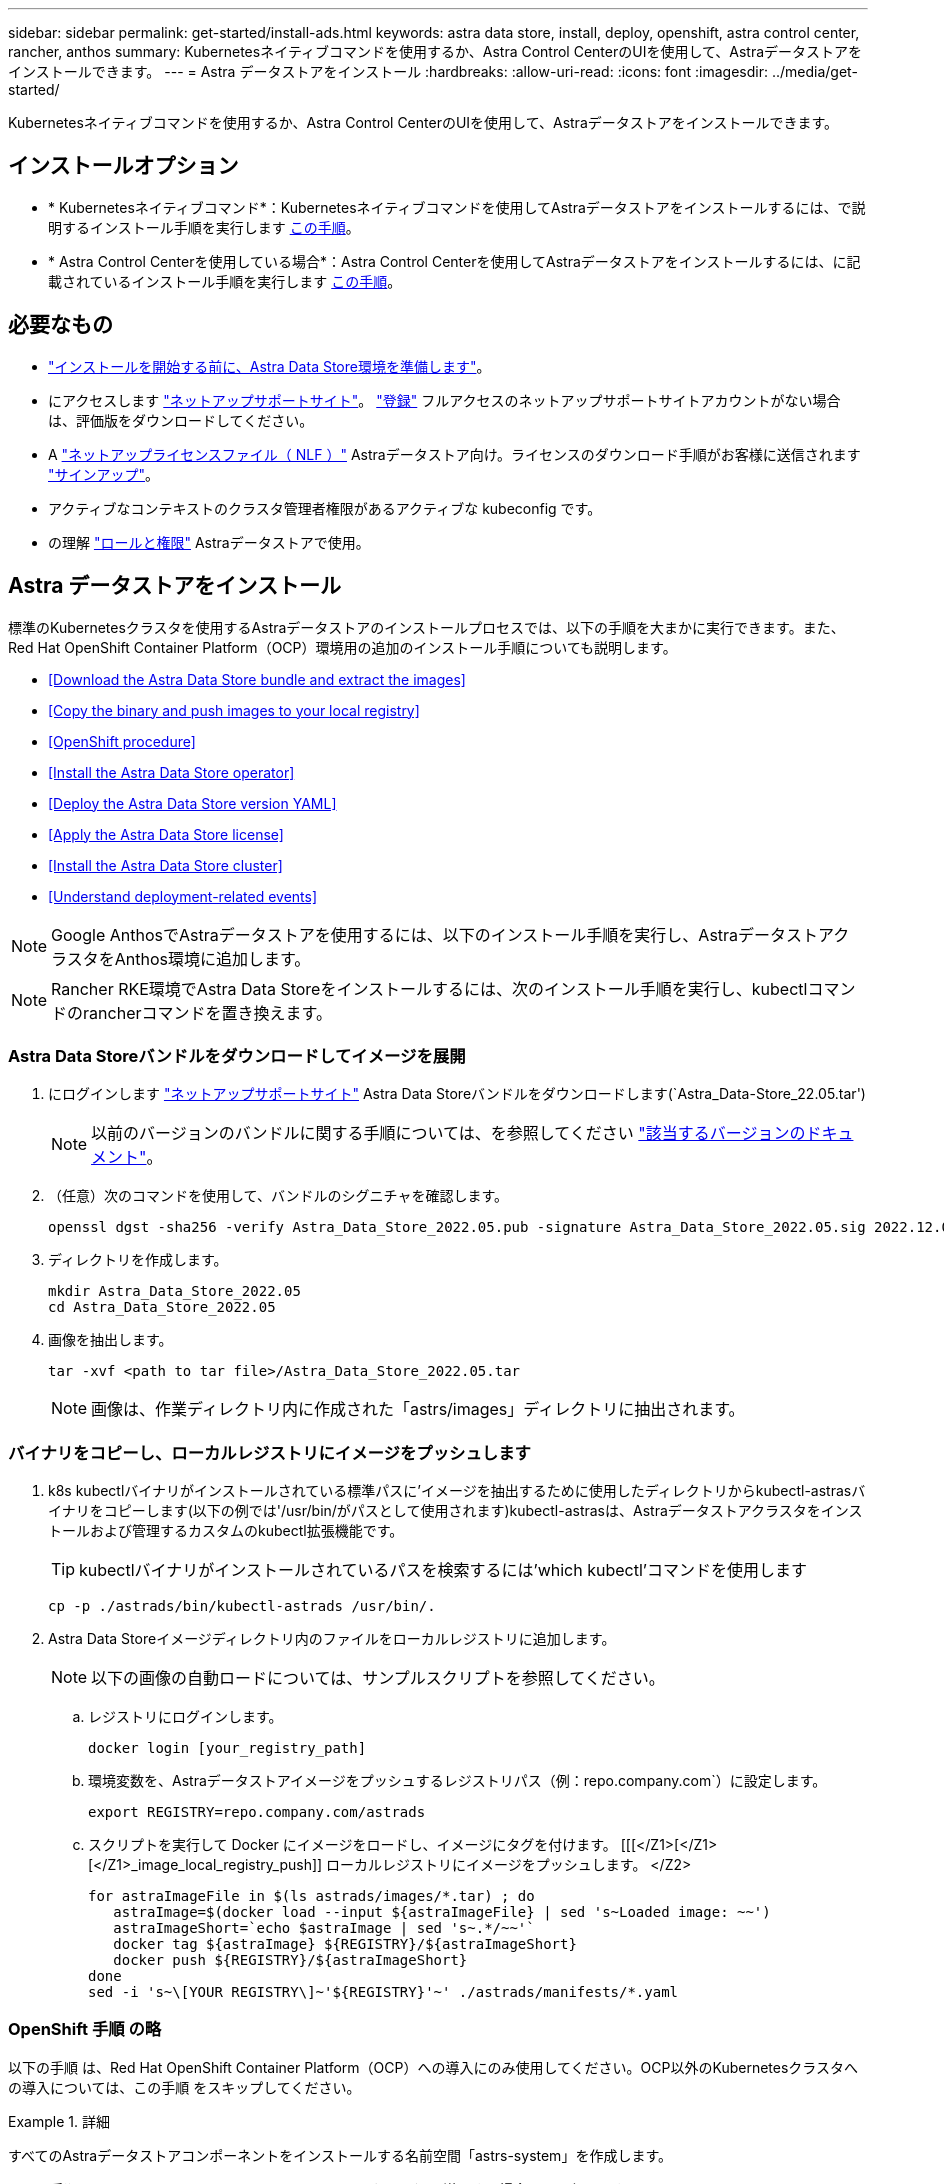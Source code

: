 ---
sidebar: sidebar 
permalink: get-started/install-ads.html 
keywords: astra data store, install, deploy, openshift, astra control center, rancher, anthos 
summary: Kubernetesネイティブコマンドを使用するか、Astra Control CenterのUIを使用して、Astraデータストアをインストールできます。 
---
= Astra データストアをインストール
:hardbreaks:
:allow-uri-read: 
:icons: font
:imagesdir: ../media/get-started/


Kubernetesネイティブコマンドを使用するか、Astra Control CenterのUIを使用して、Astraデータストアをインストールできます。



== インストールオプション

* * Kubernetesネイティブコマンド*：Kubernetesネイティブコマンドを使用してAstraデータストアをインストールするには、で説明するインストール手順を実行します <<Install Astra Data Store,この手順>>。
* * Astra Control Centerを使用している場合*：Astra Control Centerを使用してAstraデータストアをインストールするには、に記載されているインストール手順を実行します <<Install Astra Data Store using Astra Control Center,この手順>>。




== 必要なもの

* link:requirements.html["インストールを開始する前に、Astra Data Store環境を準備します"]。
* にアクセスします https://mysupport.netapp.com/site/products/all/details/astra-data-store/downloads-tab["ネットアップサポートサイト"^]。 https://www.netapp.com/cloud-services/astra/data-store-form/["登録"^] フルアクセスのネットアップサポートサイトアカウントがない場合は、評価版をダウンロードしてください。
* A link:../get-started/requirements.html#licensing["ネットアップライセンスファイル（ NLF ）"] Astraデータストア向け。ライセンスのダウンロード手順がお客様に送信されます https://www.netapp.com/cloud-services/astra/data-store-form["サインアップ"^]。
* アクティブなコンテキストのクラスタ管理者権限があるアクティブな kubeconfig です。
* の理解 link:../get-started/faq-ads.html#installation-and-use-of-astra-data-store-on-a-kubernetes-cluster["ロールと権限"] Astraデータストアで使用。




== Astra データストアをインストール

標準のKubernetesクラスタを使用するAstraデータストアのインストールプロセスでは、以下の手順を大まかに実行できます。また、Red Hat OpenShift Container Platform（OCP）環境用の追加のインストール手順についても説明します。

* <<Download the Astra Data Store bundle and extract the images>>
* <<Copy the binary and push images to your local registry>>
* <<OpenShift procedure>>
* <<Install the Astra Data Store operator>>
* <<Deploy the Astra Data Store version YAML>>
* <<Apply the Astra Data Store license>>
* <<Install the Astra Data Store cluster>>
* <<Understand deployment-related events>>



NOTE: Google AnthosでAstraデータストアを使用するには、以下のインストール手順を実行し、AstraデータストアクラスタをAnthos環境に追加します。


NOTE: Rancher RKE環境でAstra Data Storeをインストールするには、次のインストール手順を実行し、kubectlコマンドのrancherコマンドを置き換えます。



=== Astra Data Storeバンドルをダウンロードしてイメージを展開

. にログインします https://mysupport.netapp.com/site/products/all/details/astra-data-store/downloads-tab["ネットアップサポートサイト"^] Astra Data Storeバンドルをダウンロードします(`Astra_Data-Store_22.05.tar')
+

NOTE: 以前のバージョンのバンドルに関する手順については、を参照してください link:../acc-earlier-versions.html["該当するバージョンのドキュメント"]。

. （任意）次のコマンドを使用して、バンドルのシグニチャを確認します。
+
[listing]
----
openssl dgst -sha256 -verify Astra_Data_Store_2022.05.pub -signature Astra_Data_Store_2022.05.sig 2022.12.01_ads.tar
----
. ディレクトリを作成します。
+
[listing]
----
mkdir Astra_Data_Store_2022.05
cd Astra_Data_Store_2022.05
----
. 画像を抽出します。
+
[listing]
----
tar -xvf <path to tar file>/Astra_Data_Store_2022.05.tar
----
+

NOTE: 画像は、作業ディレクトリ内に作成された「astrs/images」ディレクトリに抽出されます。





=== バイナリをコピーし、ローカルレジストリにイメージをプッシュします

. k8s kubectlバイナリがインストールされている標準パスに'イメージを抽出するために使用したディレクトリからkubectl-astrasバイナリをコピーします(以下の例では'/usr/bin/がパスとして使用されます)kubectl-astrasは、Astraデータストアクラスタをインストールおよび管理するカスタムのkubectl拡張機能です。
+

TIP: kubectlバイナリがインストールされているパスを検索するには'which kubectl'コマンドを使用します

+
[listing]
----
cp -p ./astrads/bin/kubectl-astrads /usr/bin/.
----
. Astra Data Storeイメージディレクトリ内のファイルをローカルレジストリに追加します。
+

NOTE: 以下の画像の自動ロードについては、サンプルスクリプトを参照してください。

+
.. レジストリにログインします。
+
[listing]
----
docker login [your_registry_path]
----
.. 環境変数を、Astraデータストアイメージをプッシュするレジストリパス（例：repo.company.com`）に設定します。
+
[listing]
----
export REGISTRY=repo.company.com/astrads
----
.. スクリプトを実行して Docker にイメージをロードし、イメージにタグを付けます。 [[[</Z1>[</Z1>[</Z1>_image_local_registry_push]] ローカルレジストリにイメージをプッシュします。 </Z2>
+
[listing]
----
for astraImageFile in $(ls astrads/images/*.tar) ; do
   astraImage=$(docker load --input ${astraImageFile} | sed 's~Loaded image: ~~')
   astraImageShort=`echo $astraImage | sed 's~.*/~~'`
   docker tag ${astraImage} ${REGISTRY}/${astraImageShort}
   docker push ${REGISTRY}/${astraImageShort}
done
sed -i 's~\[YOUR REGISTRY\]~'${REGISTRY}'~' ./astrads/manifests/*.yaml
----






=== OpenShift 手順 の略

以下の手順 は、Red Hat OpenShift Container Platform（OCP）への導入にのみ使用してください。OCP以外のKubernetesクラスタへの導入については、この手順 をスキップしてください。

.詳細
====
すべてのAstraデータストアコンポーネントをインストールする名前空間「astrs-system」を作成します。

以下の手順は、 Red Hat OpenShift Container Platform （ OCP ）に導入する場合にのみ必要です。

. ネームスペースを作成します。
+
[listing]
----
kubectl create -f ads_namespace.yaml
----
+
例： ads_namespac.yaml

+
[listing]
----
apiVersion: v1
kind: Namespace
metadata:
  labels:
    control-plane: operator
  name: astrads-system
----


OpenShift では、セキュリティコンテキスト制約（ SCC ）を使用して、ポッドで実行できるアクションを制御します。デフォルトでは、任意のコンテナの実行には制限付き SCC が付与され、その SCC で定義された機能のみが付与されます。

制限付きSCCでは、Astra Data Storeクラスタポッドで必要な権限は提供されません。この手順 を使用して、Astraデータストアに対して必要な権限（サンプルに記載）を付与します。

カスタムSCCをAstra Data Storeネームスペースのデフォルトのサービスアカウントに割り当てます。

以下の手順は、 Red Hat OpenShift Container Platform （ OCP ）に導入する場合にのみ必要です。

. カスタム SCC を作成します。
+
[listing]
----
kubectl create -f ads_privileged_scc.yaml
----
+
サンプル： ads_privileged_ssc.yaml

+
[listing]
----
allowHostDirVolumePlugin: true
allowHostIPC: true
allowHostNetwork: true
allowHostPID: true
allowHostPorts: true
allowPrivilegeEscalation: true
allowPrivilegedContainer: true
allowedCapabilities:
- '*'
allowedUnsafeSysctls:
- '*'
apiVersion: security.openshift.io/v1
defaultAddCapabilities: null
fsGroup:
  type: RunAsAny
groups: []
kind: SecurityContextConstraints
metadata:
  annotations:
    kubernetes.io/description: 'ADS privileged. Grant with caution.'
    release.openshift.io/create-only: "true"
  name: ads-privileged
priority: null
readOnlyRootFilesystem: false
requiredDropCapabilities: null
runAsUser:
  type: RunAsAny
seLinuxContext:
  type: RunAsAny
seccompProfiles:
- '*'
supplementalGroups:
  type: RunAsAny
users:
- system:serviceaccount:astrads-system:default
volumes:
- '*'
----
. 「 OC get SCC 」コマンドを使用して、新たに追加された SCC を表示します。
+
[listing]
----
# oc get scc/ads-privileged
NAME             PRIV   CAPS    SELINUX    RUNASUSER   FSGROUP    SUPGROUP   PRIORITY     READONLYROOTFS   VOLUMES
ads-privileged   true   ["*"]   RunAsAny   RunAsAny    RunAsAny   RunAsAny   <no value>   false            ["*"]
#
----


Astraデータストアのデフォルトのサービスアカウントで使用する、必要なロールとロールのバインドを作成します。

次のYAML定義では'Astraデータストアのリソースがastrads.netapp.io` APIグループに必要とするさまざまな役割を割り当てます(役割のバインドを使用)

以下の手順は、 Red Hat OpenShift Container Platform （ OCP ）に導入する場合にのみ必要です。

. 定義されたロールとロールのバインドを作成します。
+
[listing]
----
kubectl create -f oc_role_bindings.yaml
----
+
例： OC_ROLE_bindings. yaml

+
[listing]
----
apiVersion: rbac.authorization.k8s.io/v1
kind: ClusterRole
metadata:
  name: privcrole
rules:
- apiGroups:
  - security.openshift.io
  resourceNames:
  - ads-privileged
  resources:
  - securitycontextconstraints
  verbs:
  - use
---
apiVersion: rbac.authorization.k8s.io/v1
kind: RoleBinding
metadata:
  name: default-scc-rolebinding
  namespace: astrads-system
roleRef:
  apiGroup: rbac.authorization.k8s.io
  kind: ClusterRole
  name: privcrole
subjects:
- kind: ServiceAccount
  name: default
  namespace: astrads-system
---

apiVersion: rbac.authorization.k8s.io/v1
kind: Role
metadata:
  name: ownerref
  namespace: astrads-system
rules:
- apiGroups:
  - astrads.netapp.io
  resources:
  - '*/finalizers'
  verbs:
  - update
---
apiVersion: rbac.authorization.k8s.io/v1
kind: RoleBinding
metadata:
  name: or-rb
  namespace: astrads-system
roleRef:
  apiGroup: rbac.authorization.k8s.io
  kind: Role
  name: ownerref
subjects:
- kind: ServiceAccount
  name: default
  namespace: astrads-system
----


====


=== プライベートイメージレジストリを設定します

特定の環境では、オプションとして設定を変更して、シークレットを使用するプライベートレジストリからイメージをプルできます。

. 前の手順に進んでいない限り'astrs-system'名前空間を作成します
+
[listing]
----
kubectl create namespace astrads-system
----
. シークレットを作成します。
+
[listing]
----
kubectl create secret docker-registry <secret-name> -n astrads-system --docker-server=<registry name> --docker-username= <registry username> --docker-password=<registry user password>
----
. サービスアカウントにシークレット設定情報を追加します。
+
[listing]
----
kubectl patch serviceaccount default -p '{"imagePullSecrets": [{"name": "<secret-name>"}]}' -n astrads-system
----
+

NOTE: これらの変更は、のときに適用されます <<Install the Astra Data Store operator,Astra Data Storeオペレータをインストール>>。





=== Astra Data Storeオペレータをインストール

. Astraデータストアマニフェストの一覧を表示します。
+
[listing]
----
ls astrads/manifests/*yaml
----
+
対応：

+
[listing]
----
astrads/manifests/monitoring_operator.yaml
astrads/manifests/astradscluster.yaml
astrads/manifests/astradsversion.yaml
astrads/manifests/astradsoperator.yaml
astrads/manifests/vasa_asup_certs.yaml
astrads/manifests/manifest.yaml
astrads/manifests/configuration.yaml
----
. kubectl apply を使用してオペレータを配備します。
+
[listing]
----
kubectl apply -f ./astrads/manifests/astradsoperator.yaml
----
+
対応：

+

NOTE: ネームスペースの応答は、標準インストールとのどちらを実行したかによって異なる場合があります link:../get-started/install-ads.html#openshift-procedure["OCPのインストール"]。

+
[listing]
----
namespace/astrads-system created
customresourcedefinition.apiextensions.k8s.io/astradsadddrives.astrads.netapp.io created
customresourcedefinition.apiextensions.k8s.io/astradsautosupports.astrads.netapp.io created
customresourcedefinition.apiextensions.k8s.io/astradscloudsnapshots.astrads.netapp.io created
customresourcedefinition.apiextensions.k8s.io/astradsclusters.astrads.netapp.io created
customresourcedefinition.apiextensions.k8s.io/astradsexportpolicies.astrads.netapp.io created
customresourcedefinition.apiextensions.k8s.io/astradsfaileddrives.astrads.netapp.io created
customresourcedefinition.apiextensions.k8s.io/astradskeyproviders.astrads.netapp.io created
customresourcedefinition.apiextensions.k8s.io/astradslicenses.astrads.netapp.io created
customresourcedefinition.apiextensions.k8s.io/astradsnfsoptions.astrads.netapp.io created
customresourcedefinition.apiextensions.k8s.io/astradsnodeinfoes.astrads.netapp.io created
customresourcedefinition.apiextensions.k8s.io/astradsnodemanagements.astrads.netapp.io created
customresourcedefinition.apiextensions.k8s.io/astradsqospolicies.astrads.netapp.io created
customresourcedefinition.apiextensions.k8s.io/astradssearkeyrotaterequests.astrads.netapp.io created
customresourcedefinition.apiextensions.k8s.io/astradsversions.astrads.netapp.io created
customresourcedefinition.apiextensions.k8s.io/astradsvolumefiles.astrads.netapp.io created
customresourcedefinition.apiextensions.k8s.io/astradsvolumes.astrads.netapp.io created
customresourcedefinition.apiextensions.k8s.io/astradsvolumesnapshots.astrads.netapp.io created
role.rbac.authorization.k8s.io/astrads-astrads-system-admin-role created
role.rbac.authorization.k8s.io/astrads-astrads-system-reader-role created
role.rbac.authorization.k8s.io/astrads-astrads-system-writer-role created
role.rbac.authorization.k8s.io/astrads-leader-election-role created
role.rbac.authorization.k8s.io/astrads-manager-role created
clusterrole.rbac.authorization.k8s.io/astrads-astrads-admin-clusterrole created
clusterrole.rbac.authorization.k8s.io/astrads-astrads-reader-clusterrole created
clusterrole.rbac.authorization.k8s.io/astrads-astrads-writer-clusterrole created
clusterrole.rbac.authorization.k8s.io/astrads-astradsautosupport-editor-role created
clusterrole.rbac.authorization.k8s.io/astrads-astradsautosupport-viewer-role created
clusterrole.rbac.authorization.k8s.io/astrads-astradscloudsnapshot-editor-role created
clusterrole.rbac.authorization.k8s.io/astrads-astradscloudsnapshot-viewer-role created
clusterrole.rbac.authorization.k8s.io/astrads-astradscluster-editor-role created
clusterrole.rbac.authorization.k8s.io/astrads-astradscluster-viewer-role created
clusterrole.rbac.authorization.k8s.io/astrads-astradsexportpolicy-editor-role created
clusterrole.rbac.authorization.k8s.io/astrads-astradsexportpolicy-viewer-role created
clusterrole.rbac.authorization.k8s.io/astrads-astradsfaileddrive-editor-role created
clusterrole.rbac.authorization.k8s.io/astrads-astradsfaileddrive-viewer-role created
clusterrole.rbac.authorization.k8s.io/astrads-astradslicense-editor-role created
clusterrole.rbac.authorization.k8s.io/astrads-astradslicense-viewer-role created
clusterrole.rbac.authorization.k8s.io/astrads-astradsnfsoption-editor-role created
clusterrole.rbac.authorization.k8s.io/astrads-astradsnfsoption-viewer-role created
clusterrole.rbac.authorization.k8s.io/astrads-astradsnodeinfo-editor-role created
clusterrole.rbac.authorization.k8s.io/astrads-astradsnodeinfo-viewer-role created
clusterrole.rbac.authorization.k8s.io/astrads-astradsnodemanagement-editor-role created
clusterrole.rbac.authorization.k8s.io/astrads-astradsnodemanagement-viewer-role created
clusterrole.rbac.authorization.k8s.io/astrads-astradsqospolicy-viewer-role created
clusterrole.rbac.authorization.k8s.io/astrads-astradsversion-editor-role created
clusterrole.rbac.authorization.k8s.io/astrads-astradsversion-viewer-role created
clusterrole.rbac.authorization.k8s.io/astrads-astradsvolume-editor-role created
clusterrole.rbac.authorization.k8s.io/astrads-astradsvolume-viewer-role created
clusterrole.rbac.authorization.k8s.io/astrads-astradsvolumefile-editor-role created
clusterrole.rbac.authorization.k8s.io/astrads-astradsvolumefile-viewer-role created
clusterrole.rbac.authorization.k8s.io/astrads-astradsvolumesnapshot-editor-role created
clusterrole.rbac.authorization.k8s.io/astrads-astradsvolumesnapshot-viewer-role created
clusterrole.rbac.authorization.k8s.io/astrads-manager-role created
rolebinding.rbac.authorization.k8s.io/astrads-astrads-admin-rolebinding created
rolebinding.rbac.authorization.k8s.io/astrads-astrads-reader-rolebinding created
rolebinding.rbac.authorization.k8s.io/astrads-astrads-writer-rolebinding created
rolebinding.rbac.authorization.k8s.io/astrads-leader-election-rolebinding created
rolebinding.rbac.authorization.k8s.io/astrads-manager-rolebinding created
clusterrolebinding.rbac.authorization.k8s.io/astrads-astrads-admin-rolebinding created
clusterrolebinding.rbac.authorization.k8s.io/astrads-astrads-reader-rolebinding created
clusterrolebinding.rbac.authorization.k8s.io/astrads-astrads-writer-rolebinding created
clusterrolebinding.rbac.authorization.k8s.io/astrads-manager-rolebinding created
configmap/astrads-autosupport-cm created
configmap/astrads-firetap-cm created
configmap/astrads-kevents-asup created
configmap/astrads-metrics-cm created
secret/astrads-autosupport-certs created
secret/astrads-webhook-server-cert created
service/astrads-webhook-service created
deployment.apps/astrads-operator created
----
. Astra データストアオペレータポッドが起動し、実行中であることを確認します。
+
[listing]
----
kubectl get pods -n astrads-system
----
+
対応：

+
[listing]
----
NAME                                READY   STATUS    RESTARTS   AGE
astrads-operator-5ffb94fbf-7ln4h    1/1     Running   0          17m
----




=== Astra Data StoreバージョンYAMLを導入します

. kubectl apply を使用した導入：
+
[listing]
----
kubectl apply -f ./astrads/manifests/astradsversion.yaml
----
. ポッドが実行されていることを確認します。
+
[listing]
----
kubectl get pods -n astrads-system
----
+
対応：

+
[listing]
----
NAME                                          READY   STATUS    RESTARTS   AGE
astrads-cluster-controller-7f6f884645-xxf2n   1/1     Running   0          117s
astrads-ds-nodeinfo-2jqnk                     1/1     Running   0          2m7s
astrads-ds-nodeinfo-dbk7v                     1/1     Running   0          2m7s
astrads-ds-nodeinfo-rn9tt                     1/1     Running   0          2m7s
astrads-ds-nodeinfo-vsmhv                     1/1     Running   0          2m7s
astrads-license-controller-fb8fd56bc-bxq7j    1/1     Running   0          2m2s
astrads-operator-5ffb94fbf-7ln4h              1/1     Running   0          2m10s
----




=== Astraデータストアライセンスを適用します

. ネットアップから入手したネットアップライセンスファイル（NLF）を適用します。コマンドを実行する前に、使用しているクラスタの名前（「 <AstrA-Data-Store-cluster-name>` ）を入力します <<Install the Astra Data Store cluster,導入に進みます>> または ' すでに配備されているか ' ライセンス・ファイルへのパス (`<file_path/file.txt>`) があります
+
[listing]
----
kubectl astrads license add --license-file-path <file_path/file.txt> --ads-cluster-name <Astra-Data-Store-cluster-name> -n astrads-system
----
. ライセンスが追加されたことを確認します。
+
[listing]
----
kubectl astrads license list
----
+
対応：

+
[listing]
----
NAME                     ADSCLUSTER                 VALID   PRODUCT             EVALUATION  ENDDATE     VALIDATED
e100000006-ads-capacity  astrads-example-cluster    true    Astra Data Store    true        2023-01-23  2022-04-04T14:38:54Z
----




=== Astraデータストアクラスタをインストール

. YAML ファイルを開きます。
+
[listing]
----
vim ./astrads/manifests/astradscluster.yaml
----
. YAML ファイルで次の値を編集します。
+

NOTE: YAML ファイルの簡単な例は、次の手順を実行します。

+
.. （必須） * Metadata* ：「 metadata 」で、「 name 」の文字列をクラスタの名前に変更します。このクラスタ名は、ときと同じである必要があります <<Apply the Astra Data Store license,ライセンスを適用します>>。
.. ( 必須 )*Spec*:'spec' の次の必須値を変更します
+
*** ライセンスとAstra Data Storeのインストール・サイズに応じて'adsNodeConfig'の値をインストールに必要な値に変更します
+
**** 小：CPU 9個とメモリ38個
**** 中：CPU 23基、メモリ94基


*** (オプション)「adsNodeSelector`」セクションに関するコメントを削除します。選択したワーカーノードのプールにのみインストールするようにAstraデータストアを制限する場合は、この設定を行います。
*** （オプション）Astra Data Storeクラスタで使用するノードの数を4-16の範囲で指定します。
*** 「 mvip 」文字列を、クラスタ内の任意のワーカーノードからルーティング可能なフローティング管理 IP の IP アドレスに変更します。
*** 「 adsDataNetworks 」に、 NetApp ボリュームをマウントするホストからルーティング可能なフローティング IP アドレス（「アドレス」）をカンマで区切って追加します。ノードごとに 1 つのフローティング IP アドレスを使用します。データネットワークIPアドレスは、Astraデータストアノードと同じ数以上にする必要があります。Astraデータストアの場合、この方法は、あとでクラスタを拡張する場合は少なくとも4つのアドレス、または最大16個を意味します。
*** 「 adsDataNetworks 」で、データネットワークが使用するネットマスクを指定します。
*** 「 adsNetworkInterfaces 」で、「 <mgmt_interface_name> 」および「 <cluster_and _storage_interface_name> 」の値を、管理、クラスタ、およびストレージに使用するネットワークインターフェイス名に置き換えます。名前を指定しない場合、ノードのプライマリインターフェイスが管理、クラスタ、ストレージのネットワークに使用されます。「adsNetworkInterfaces」セクションのコメントも削除してください。
+

NOTE: クラスタとストレージのネットワークのインターフェイスが同じである必要があります。Astraデータストア管理インターフェイスは、Kubernetesノードの管理インターフェイスと同じである必要があります。



.. （任意） * monitoringConfig* ：を設定する場合 <<Install the monitoring operator,監視オペレータ>> （監視に Astra Control Center を使用していない場合はオプション）、セクションからコメントを削除し、エージェント CR （監視用オペレータリソース）が適用されるネームスペース（デフォルトは「 NetApp-monitoring 」）を追加し、前の手順で使用したレジストリ（「 Your_registry_path 」）のリポジトリパスを追加します。
.. （任意） * autoSupportConfig * ：を保持します link:../support/autosupport.html["AutoSupport"] プロキシを設定する必要がない場合のデフォルト値は次のとおりです。
+
*** 「 ProxyURL 」の場合は、 AutoSupport バンドルの転送に使用するポートにプロキシの URL を設定します。


+

NOTE: 簡潔にするために、以下のYAMLサンプルからコメントが削除されています。



+
[listing, subs="+quotes"]
----
apiVersion: astrads.netapp.io/v1beta1
kind: AstraDSCluster
*metadata:*
  *name: astrads-cluster-name*
  namespace: astrads-system
*spec:*
  *adsNodeConfig:*
    *cpu: 9*
    *memory: 38*
  # [Optional] Specify node selector labels to select the nodes for creating ADS cluster
  # adsNodeSelector:
  #   matchLabels:
  #     customLabelKey: customLabelValue
  adsNodeCount: 4
  *mvip: ""*
  *adsDataNetworks:*
    *- addresses: ""*
      *netmask:*
  # Specify the network interface names to use for management, cluster and storage networks.
  # If none are specified, the node's primary interface will be used for management, cluster and storage networking.
  # To move the cluster and storage networks to a different interface than management, specify all three interfaces to use here.
  # NOTE: The cluster and storage networks need to be on the same interface.
  *adsNetworkInterfaces:*
    *managementInterface: "<mgmt_interface_name>"*
    *clusterInterface: "<cluster_and_storage_interface_name>"*
    *storageInterface: "<cluster_and_storage_interface_name>"*
  # [Optional] Provide a monitoring config to be used to setup/configure a monitoring agent.
 *# monitoringConfig:*
   *# namespace: "netapp-monitoring"*
   *# repo: "[YOUR REGISTRY]"*
  autoSupportConfig:
    autoUpload: true
    enabled: true
    coredumpUpload: false
    historyRetentionCount: 25
    destinationURL: "https://support.netapp.com/put/AsupPut"
    # ProxyURL defines the URL of the proxy with port to be used for AutoSupport bundle transfer
    *# proxyURL:*
    periodic:
      - schedule: "0 0 * * *"
        periodicconfig:
        - component:
            name: storage
            event: dailyMonitoring
          userMessage: Daily Monitoring Storage AutoSupport bundle
          nodes: all
        - component:
            name: controlplane
            event: daily
          userMessage: Daily Control Plane AutoSupport bundle
----
. kubectl apply を使用してクラスタを導入します
+
[listing]
----
kubectl apply -f ./astrads/manifests/astradscluster.yaml
----
. クラスタ作成処理が完了するまで数分待ってから、ポッドが実行されていることを確認します。
+
[listing]
----
kubectl get pods -n astrads-system
----
+
回答例：

+
[listing]
----
NAME                                              READY     STATUS    RESTARTS    AGE
astrads-cluster-controller-7c67cc7f7b-2jww2       1/1       Running   0           7h31m
astrads-deployment-support-788b859c65-2qjkn       3/3       Running   19          12d
astrads-ds-astrads-cluster-1ab0dbc-j9jzc          1/1       Running   0           5d2h
astrads-ds-astrads-cluster-1ab0dbc-k9wp8          1/1       Running   0           5d1h
astrads-ds-astrads-cluster-1ab0dbc-pwk42          1/1       Running   0           5d2h
astrads-ds-astrads-cluster-1ab0dbc-qhvc6          1/1       Running   0           8h
astrads-ds-nodeinfo-gcmj8                         1/1       Running   1           12d
astrads-ds-nodeinfo-j826x                         1/1       Running   3           12d
astrads-ds-nodeinfo-vdthh                         1/1       Running   3           12d
astrads-ds-nodeinfo-xwgsf                         1/1       Running   0           12d
astrads-ds-support-828vw                          2/2       Running   2           5d2h
astrads-ds-support-astrads-example-cluster-cfzts  2/2       Running   0           8h
astrads-ds-support-astrads-example-cluster-nzkkr  2/2       Running   15          7h49m
astrads-ds-support-astrads-example-cluster-xxbnp  2/2       Running   1           5d2h
astrads-license-controller-86c69f76bb-s6fb7       1/1       Running   0           8h
astrads-operator-79ff8fbb6d-vpz9m                 1/1       Running   0           8h
----
. クラスタの導入の進捗を確認します。
+
[listing]
----
kubectl get astradscluster -n astrads-system
----
+
回答例：

+
[listing]
----
NAME                        STATUS    VERSION      SERIAL NUMBER    MVIP       AGE

astrads-example-cluster     created   2022.05.0-X  e100000006       10.x.x.x   13m
----




=== 導入に関連するイベントを把握

クラスタの導入中に ' オペレーション・ステータスは ' ブランクから ' 進行中 ' から作成済みに変更する必要がありますクラスタの導入には約 8~10 分かかります。導入中にクラスタイベントを監視するには、次のいずれかのコマンドを実行します。

[listing]
----
kubectl get events --field-selector involvedObject.kind=AstraDSCluster -n astrads-system
----
[listing]
----
kubectl describe astradscluster <cluster name> -n astrads-system
----
導入時の主なイベントを次に示します。

|===
| イベント | メッセージと重要性 


| ControlPlaneNoDesSelected」を選択します | ADSクラスタに参加するための[number]コントロールプレーンノードが正常に選択されました。Astra Data Storeオペレータは、Astraデータストアクラスタを構築するために、CPU、メモリ、ストレージ、ネットワークを備えた十分なノードを特定しました。 


| ADSClusterCreateInProgress | Astraデータストアクラスタコントローラが、クラスタ作成処理を開始しました。 


| ADSClusterCreateSuccess | クラスタが作成されました。 
|===
クラスタのステータスが「 in progress 」に変わらない場合は、オペレータログでノード選択の詳細を確認します。

[listing]
----
kubectl logs -n astrads-system <astrads operator pod name>
----
クラスタのステータスが「in progress」のままになっている場合は、クラスタコントローラのログを確認します。

[listing]
----
kubectl logs -n astrads-system <astrads cluster controller pod name>
----


== Astra Control Centerを使用してAstraデータストアをインストールします

Astra Control Centerを使用してAstraデータストアを導入および使用するには、次の手順を実行します。

.必要なもの
* 確認が完了しました <<What you'll need,一般的なAstraデータストアの前提条件>>。
* Astra Control Centerをインストールしておきます。


.手順
. https://docs.netapp.com/us-en/astra-control-center/get-started/setup_overview.html#add-a-storage-backend["Astra Control Centerを使用してAstraデータストアを導入"^]。




== 次の手順

* * Kubernetesネイティブな導入環境とサードパーティのディストリビューション*：Astra Data Storeの導入を完了するには、追加の作業を実行します link:setup-ads.html["セットアップのタスク"]。
* * Astra Control Center *：Astra Control Centerを使用してAstraデータストアを導入したことがある場合、これらの手順に従う必要はありません link:../get-started/setup-ads.html#configure-astra-data-store-monitoring["セットアップのタスク"] その他の監視オプションを設定する場合を除きます。Astraデータストアの導入後、Astra Control Center UIを使用して次の作業を実行できます。
+
** https://docs.netapp.com/us-en/astra-control-center/use/monitor-protect.html["Astraデータストア資産の健常性を監視"^]。
** https://docs.netapp.com/us-en/astra-control-center/use/manage-backend.html["Astraデータストアのバックエンドストレージを管理"^]。
** https://docs.netapp.com/us-en/astra-control-center/use/view-dashboard.html["ノード、ディスク、永続的ボリューム要求（ PVC ）を監視"^]。



